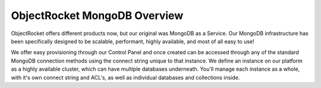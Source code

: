 ObjectRocket MongoDB Overview
=============================

ObjectRocket offers different products now, but our original was MongoDB as a Service. Our MongoDB infrastructure has been specifically designed to be scalable, performant, highly available, and most of all easy to use!

We offer easy provisioning through our Control Panel and once created can be accessed through any of the standard MongoDB connection methods using the connect string unique to that instance. We define an instance on our platform as a highly available cluster, which can have multiple databases underneath. You'll manage each instance as a whole, with it's own connect string and ACL's, as well as individual databases and collections inside.